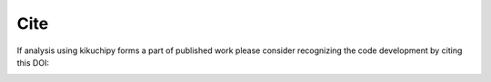 ====
Cite
====

If analysis using kikuchipy forms a part of published work please consider
recognizing the code development by citing this DOI:

.. image:: https://zenodo.org/badge/doi/10.5281/zenodo.3597646.svg
   :target: https://doi.org/10.5281/zenodo.3597646
